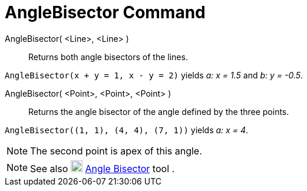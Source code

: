 = AngleBisector Command

AngleBisector( <Line>, <Line> )::
  Returns both angle bisectors of the lines.

[EXAMPLE]
====

`++AngleBisector(x + y = 1, x - y = 2)++` yields _a: x = 1.5_ and _b: y = -0.5_.

====

AngleBisector( <Point>, <Point>, <Point> )::
  Returns the angle bisector of the angle defined by the three points.

[EXAMPLE]
====

`++AngleBisector((1, 1), (4, 4), (7, 1))++` yields _a: x = 4_.

====

[NOTE]
====

The second point is apex of this angle.

====

[NOTE]
====

See also image:20px-Mode_angularbisector.svg.png[Mode angularbisector.svg,width=20,height=20]
xref:/tools/Angle_Bisector_Tool.adoc[Angle Bisector] tool .

====
